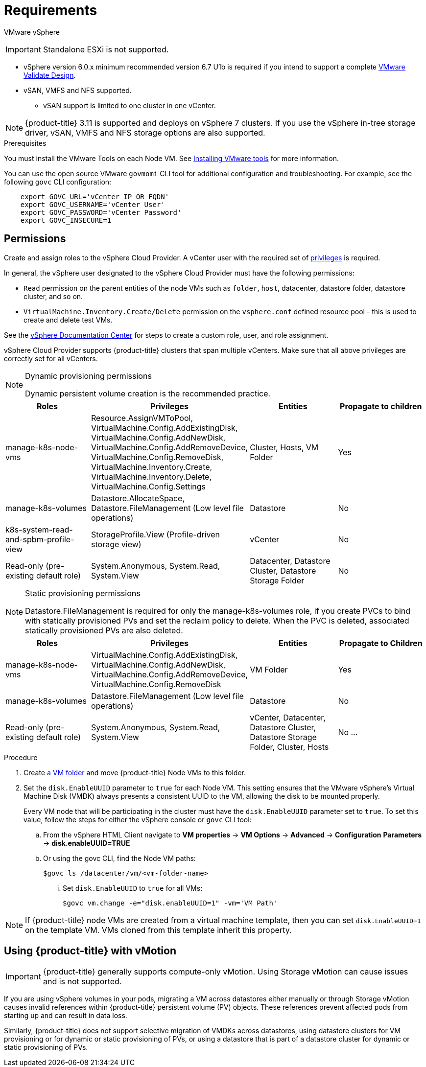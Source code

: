 // Module included in the following assemblies:
//
// * install_config/configuring_for_vsphere.adoc

[[vsphere-prereqs]]
= Requirements

VMware vSphere

[IMPORTANT]
====
Standalone ESXi is not supported.
====

* vSphere version 6.0.x minimum recommended version 6.7 U1b is required if you intend to support a complete link:https://docs.vmware.com/en/VMware-Validated-Design/5.0.1/rn/vmware-validated-design-501-release-notes.html[VMware Validate Design].
* vSAN, VMFS and NFS supported.
** vSAN support is limited to one cluster in one vCenter.

[NOTE]
====
{product-title} 3.11 is supported and deploys on vSphere 7 clusters. If you use the vSphere in-tree storage driver, vSAN, VMFS and NFS storage options are also supported. 
====

.Prerequisites

You must install the VMware Tools on each Node VM.
See
link:https://docs.vmware.com/en/VMware-vSphere/6.7/com.vmware.vsphere.html.hostclient.doc/GUID-ED3ECA21-5763-4919-8947-A819A17980FB.html[Installing VMware tools] for more information.

You can use the open source VMware `govmomi` CLI tool for additional
configuration and troubleshooting. For example, see the following `govc` CLI
configuration:
----
    export GOVC_URL='vCenter IP OR FQDN'
    export GOVC_USERNAME='vCenter User'
    export GOVC_PASSWORD='vCenter Password'
    export GOVC_INSECURE=1
----

[[vsphere-permissions]]
== Permissions

Create and assign roles to the vSphere Cloud Provider. A vCenter user with the required set of link:https://vmware.github.io/vsphere-storage-for-kubernetes/documentation/vcp-roles.html[privileges] is required.

In general, the vSphere user designated to the vSphere Cloud Provider must have the following permissions:

* `Read` permission on the parent entities of the node VMs such as `folder`,
`host`, datacenter, datastore folder, datastore cluster, and so on.
* `VirtualMachine.Inventory.Create/Delete` permission on the `vsphere.conf`
defined resource pool - this is used to create and delete test VMs.

See the link:https://docs.vmware.com/en/VMware-vSphere/6.7/com.vmware.vsphere.security.doc/GUID-18071E9A-EED1-4968-8D51-E0B4F526FDA3.html[vSphere Documentation Center]
for steps to create a custom role, user, and role assignment.

vSphere Cloud Provider supports {product-title} clusters that span multiple vCenters. Make sure that all above privileges are correctly set for all vCenters.

.Dynamic provisioning permissions

[NOTE]
====
Dynamic persistent volume creation is the recommended practice.
====

[cols=4*,width="100%",options=header]
|===
|Roles
|Privileges
|Entities
|Propagate to children

|manage-k8s-node-vms
|Resource.AssignVMToPool, VirtualMachine.Config.AddExistingDisk, VirtualMachine.Config.AddNewDisk, VirtualMachine.Config.AddRemoveDevice, VirtualMachine.Config.RemoveDisk, VirtualMachine.Inventory.Create, VirtualMachine.Inventory.Delete, VirtualMachine.Config.Settings
|Cluster, Hosts, VM Folder
|Yes

|manage-k8s-volumes
|Datastore.AllocateSpace, Datastore.FileManagement (Low level file operations)
|Datastore
|No

|k8s-system-read-and-spbm-profile-view
|StorageProfile.View (Profile-driven storage view)
|vCenter
|No

|Read-only (pre-existing default role)
|System.Anonymous, System.Read, System.View
|Datacenter, Datastore Cluster, Datastore Storage Folder
|No

|===

.Static provisioning permissions

[NOTE]
====
Datastore.FileManagement is required for only the manage-k8s-volumes role,
if you create PVCs to bind with statically provisioned PVs and set the reclaim
policy to delete. When the PVC is deleted, associated statically provisioned PVs
are also deleted.
====

[cols=4*,width="100%",options=header]
|===
|Roles
|Privileges
|Entities
|Propagate to Children

|manage-k8s-node-vms
|VirtualMachine.Config.AddExistingDisk, VirtualMachine.Config.AddNewDisk, VirtualMachine.Config.AddRemoveDevice, VirtualMachine.Config.RemoveDisk
|VM Folder
|Yes

|manage-k8s-volumes
|Datastore.FileManagement (Low level file operations)
|Datastore
|No

|Read-only (pre-existing default role)
|System.Anonymous, System.Read, System.View
|vCenter, Datacenter, Datastore Cluster, Datastore Storage Folder, Cluster, Hosts
|No
...
|===



.Procedure

. Create link:https://docs.vmware.com/en/VMware-vSphere/6.7/com.vmware.vsphere.vcenterhost.doc/GUID-031BDB12-D3B2-4E2D-80E6-604F304B4D0C.html[a
VM folder] and move {product-title} Node VMs to this folder.

. Set the `disk.EnableUUID` parameter to `true` for each Node VM. This setting
ensures that the VMware vSphere's Virtual Machine Disk (VMDK) always presents a consistent UUID to the VM, allowing the disk to be mounted properly.
+
Every VM node that will be participating in the cluster must have the
`disk.EnableUUID` parameter set to `true`. To set this value, follow the steps
for either the vSphere console or `govc` CLI tool:
+
.. From the vSphere HTML Client navigate to *VM properties* -> *VM Options* -> *Advanced* -> *Configuration* *Parameters* -> *disk.enableUUID=TRUE*
+
.. Or using the govc CLI, find the Node VM paths:
+
[source,bash]
----
$govc ls /datacenter/vm/<vm-folder-name>
----

... Set `disk.EnableUUID` to `true` for all VMs:
+
[source,bash]
----
$govc vm.change -e="disk.enableUUID=1" -vm='VM Path'
----

[NOTE]
====
If {product-title} node VMs are created from a virtual machine template, then
you can set `disk.EnableUUID=1` on the template VM. VMs cloned from this
template inherit this property.
====

[[vsphere-vmotion]]
== Using {product-title} with vMotion
[IMPORTANT]
====
{product-title} generally supports compute-only vMotion. Using Storage vMotion can cause issues and is not supported.
====

If you are using vSphere volumes in your pods, migrating a VM across datastores either manually or through Storage vMotion causes invalid references within {product-title} persistent volume (PV) objects. These references prevent affected pods from starting up and can result in data loss.

Similarly, {product-title} does not support selective migration of VMDKs across datastores, using datastore clusters for VM provisioning or for dynamic or static provisioning of PVs, or using a datastore that is part of a datastore cluster for dynamic or static provisioning of PVs.
